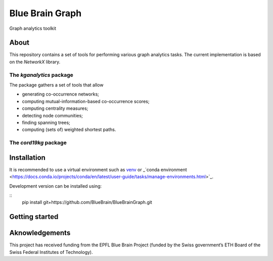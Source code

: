 ****************
Blue Brain Graph
****************

Graph analytics toolkit

About
#########################

This repository contains a set of tools for performing various graph analytics tasks. The current implementation is based on the `NetworkX` library.

The `kganalytics` package
*************************

The package gathers a set of tools that allow

- generating co-occurrence networks;
- computing mutual-information-based co-occurrence scores;
- computing centrality measures;
- detecting node communities;
- finding spanning trees;
- computing (sets of) weighted shortest paths.


The `cord19kg` package
**********************


Installation
############

It is recommended to use a virtual environment such as `venv <https://docs.python.org/3.6/library/venv.html>`_  or _`conda environment <https://docs.conda.io/projects/conda/en/latest/user-guide/tasks/manage-environments.html>`_.

Development version can be installed using:

::
  pip install git+https://github.com/BlueBrain/BlueBrainGraph.git

Getting started
###############


Aknowledgements
###############

This project has received funding from the EPFL Blue Brain Project (funded by the Swiss government’s ETH Board of the Swiss Federal Institutes of Technology).
